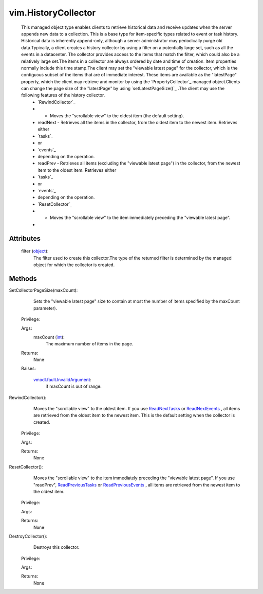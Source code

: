 .. _int: https://docs.python.org/2/library/stdtypes.html

.. _object: https://docs.python.org/2/library/stdtypes.html

.. _vim.Task: ../vim/Task.rst

.. _ReadNextTasks: ../vim/TaskHistoryCollector.rst#readNext

.. _ReadNextEvents: ../vim/event/EventHistoryCollector.rst#readNext

.. _ReadPreviousTasks: ../vim/TaskHistoryCollector.rst#readPrev

.. _ReadPreviousEvents: ../vim/event/EventHistoryCollector.rst#readPrev

.. _vmodl.fault.InvalidArgument: ../vmodl/fault/InvalidArgument.rst


vim.HistoryCollector
====================
  This managed object type enables clients to retrieve historical data and receive updates when the server appends new data to a collection. This is a base type for item-specific types related to event or task history. Historical data is inherently append-only, although a server administrator may periodically purge old data.Typically, a client creates a history collector by using a filter on a potentially large set, such as all the events in a datacenter. The collector provides access to the items that match the filter, which could also be a relatively large set.The items in a collector are always ordered by date and time of creation. Item properties normally include this time stamp.The client may set the "viewable latest page" for the collector, which is the contiguous subset of the items that are of immediate interest. These items are available as the "latestPage" property, which the client may retrieve and monitor by using the `PropertyCollector`_ managed object.Clients can change the page size of the "latestPage" by using `setLatestPageSize()`_ .The client may use the following features of the history collector.
   * `RewindCollector`_
   * - Moves the "scrollable view" to the oldest item (the default setting).
   * readNext - Retrieves all the items in the collector, from the oldest item to the newest item. Retrieves either
   * `tasks`_
   * or
   * `events`_
   * depending on the operation.
   * readPrev - Retrieves all items (excluding the "viewable latest page") in the collector, from the newest item to the oldest item. Retrieves either
   * `tasks`_
   * or
   * `events`_
   * depending on the operation.
   * `ResetCollector`_
   * - Moves the "scrollable view" to the item immediately preceding the "viewable latest page".
   * 




Attributes
----------
    filter (`object`_):
       The filter used to create this collector.The type of the returned filter is determined by the managed object for which the collector is created.


Methods
-------


SetCollectorPageSize(maxCount):
   Sets the "viewable latest page" size to contain at most the number of items specified by the maxCount parameter).


  Privilege:



  Args:
    maxCount (`int`_):
       The maximum number of items in the page.




  Returns:
    None
         

  Raises:

    `vmodl.fault.InvalidArgument`_: 
       if maxCount is out of range.


RewindCollector():
   Moves the "scrollable view" to the oldest item. If you use `ReadNextTasks`_ or `ReadNextEvents`_ , all items are retrieved from the oldest item to the newest item. This is the default setting when the collector is created.


  Privilege:



  Args:


  Returns:
    None
         


ResetCollector():
   Moves the "scrollable view" to the item immediately preceding the "viewable latest page". If you use "readPrev", `ReadPreviousTasks`_ or `ReadPreviousEvents`_ , all items are retrieved from the newest item to the oldest item.


  Privilege:



  Args:


  Returns:
    None
         


DestroyCollector():
   Destroys this collector.


  Privilege:



  Args:


  Returns:
    None
         


